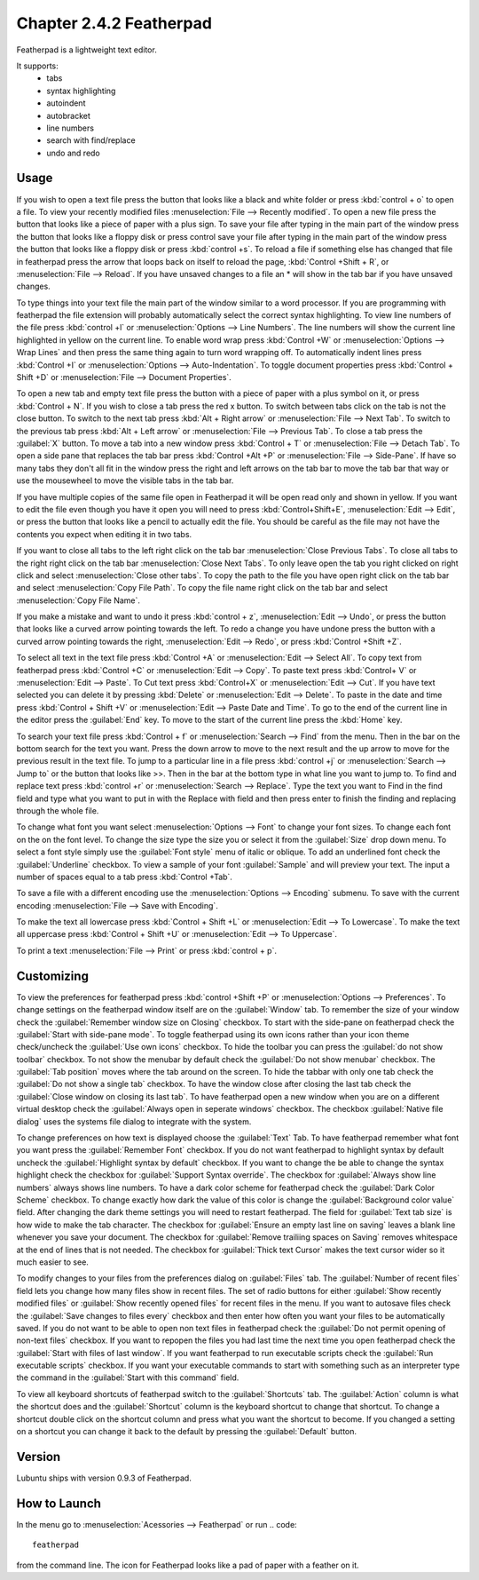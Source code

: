 Chapter 2.4.2 Featherpad
========================

Featherpad is a lightweight text editor.

It supports:
 - tabs
 - syntax highlighting
 - autoindent
 - autobracket
 - line numbers
 - search with find/replace
 - undo and redo

Usage
------
If you wish to open a text file press the button that looks like a black and white folder or press :kbd:`control + o` to open a file. To view your recently modified files :menuselection:`File --> Recently modified`.  To open a new file press the button that looks like a piece of paper with a plus sign. To save your file after typing in the main part of the window press the button that looks like a floppy disk or press control save your file after typing in the main part of the window press the button that looks like a floppy disk or press :kbd:`control +s`. To reload a file if something else has changed that file in featherpad press the arrow that loops back on itself to reload the page, :kbd:`Control +Shift + R`, or :menuselection:`File --> Reload`. If you have unsaved changes to a file an * will show in the tab bar if you have unsaved changes. 

To type things into your text file the main part of the window similar to a word processor. If you are programming with featherpad the file extension will probably automatically select the correct syntax highlighting. To view line numbers of the file press :kbd:`control +l` or :menuselection:`Options --> Line Numbers`. The line numbers will show the current line highlighted in yellow on the current line. To enable word wrap press :kbd:`Control +W` or :menuselection:`Options --> Wrap Lines` and then press the same thing again to turn word wrapping off. To automatically indent lines press :kbd:`Control +I` or :menuselection:`Options --> Auto-Indentation`. To toggle document properties press :kbd:`Control + Shift +D` or :menuselection:`File --> Document Properties`. 

To open a new tab and empty text file press the button with a piece of paper with a plus symbol on it, or press :kbd:`Control + N`. If you wish to close a tab press the red x button. To switch between tabs click on the tab is not the close button. To switch to the next tab press :kbd:`Alt + Right arrow` or :menuselection:`File --> Next Tab`. To switch to the previous tab press :kbd:`Alt + Left arrow` or :menuselection:`File --> Previous Tab`. To close a tab press the :guilabel:`X` button. To move a tab into a new window press :kbd:`Control + T` or :menuselection:`File --> Detach Tab`. To open a side pane that replaces the tab bar press :kbd:`Control +Alt +P` or :menuselection:`File --> Side-Pane`. If have so many tabs they don't all fit in the window press the right and left arrows on the tab bar to move the tab bar that way or use the mousewheel to move the visible tabs in the tab bar.

If you have multiple copies of the same file open in Featherpad it will be open read only and shown in yellow. If you want to edit the file even though you have it open you will need to press :kbd:`Control+Shift+E`, :menuselection:`Edit --> Edit`, or press the button that looks like a pencil to actually edit the file. You should be careful as the file may not have the contents you expect when editing it in two tabs.

If you want to close all tabs to the left right click on the tab bar :menuselection:`Close Previous Tabs`. To close all tabs to the right right click on the tab bar :menuselection:`Close Next Tabs`. To only leave open the tab you right clicked on right click and select :menuselection:`Close other tabs`. To copy the path to the file you have open right click on the tab bar and select :menuselection:`Copy File Path`. To copy the file name right click on the tab bar and select :menuselection:`Copy File Name`.

If you make a mistake and want to undo it press :kbd:`control + z`, :menuselection:`Edit --> Undo`, or press the button that looks like a curved arrow pointing towards the left. To redo a change you have undone press the button with a curved arrow pointing towards the right, :menuselection:`Edit --> Redo`, or press :kbd:`Control +Shift +Z`. 

To select all text in the text file press :kbd:`Control +A` or :menuselection:`Edit --> Select All`. To copy text from featherpad press :kbd:`Control +C` or :menuselection:`Edit --> Copy`. To paste text press :kbd:`Control+ V` or :menuselection:`Edit --> Paste`. To Cut text press :kbd:`Control+X` or :menuselection:`Edit --> Cut`. If you have text selected you can delete it by pressing :kbd:`Delete` or :menuselection:`Edit --> Delete`.  To paste  in the date and time press :kbd:`Control + Shift +V` or :menuselection:`Edit --> Paste Date and Time`. To go to the end of the current line in the editor press the :guilabel:`End` key. To move to the start of the current line press the :kbd:`Home` key.

To search your text file press :kbd:`Control + f` or :menuselection:`Search --> Find` from the menu. Then in the bar on the bottom search for the text you want. Press the down arrow to move to the next result and the up arrow to move for the previous result in the text file. To jump to a particular line in a file press :kbd:`control +j` or :menuselection:`Search --> Jump to` or the button that looks like >>. Then in the bar at the bottom type in what line you want to jump to. To find and replace text press :kbd:`control +r` or :menuselection:`Search --> Replace`. Type the text you want to Find in the find field and type what you want to put in with the Replace with field and then press enter to finish the finding and replacing through the whole file. 

To change what font you want select :menuselection:`Options --> Font` to change your font sizes. To change each font on the on the font level. To change the size type the size you or select it from the :guilabel:`Size` drop down menu. To select a font style simply use the :guilabel:`Font style` menu of italic or oblique. To add an underlined font check the :guilabel:`Underline` checkbox. To view a sample of your font :guilabel:`Sample` and will preview your text. The input a number of spaces equal to a tab press :kbd:`Control +Tab`.

.. image:: featherpad-font.png

To save a file with a different encoding use the :menuselection:`Options --> Encoding` submenu. To save with the current encoding :menuselection:`File --> Save with Encoding`.

To make the text all lowercase press :kbd:`Control + Shift +L` or :menuselection:`Edit --> To Lowercase`. To make the text all uppercase press :kbd:`Control + Shift +U` or :menuselection:`Edit --> To Uppercase`. 

To print a text :menuselection:`File --> Print` or press :kbd:`control + p`.  

.. image:: featherpad.png
  :width: 80% 

Customizing
------------
To view the preferences for featherpad press :kbd:`control +Shift +P` or :menuselection:`Options --> Preferences`. To change settings on the featherpad window itself are on the :guilabel:`Window` tab. To remember the size of your window check the :guilabel:`Remember window size on Closing` checkbox. To start with the side-pane on featherpad check the :guilabel:`Start with side-pane mode`. To toggle featherpad using its own icons rather than your icon theme check/uncheck the :guilabel:`Use own icons` checkbox.  To hide the toolbar you can press the :guilabel:`do not show toolbar` checkbox. To not show the menubar by default check the :guilabel:`Do not show menubar` checkbox. The :guilabel:`Tab position` moves where the tab around on the screen. To hide the tabbar with only one tab check the :guilabel:`Do not show a single tab` checkbox. To have the window close after closing the last tab check the :guilabel:`Close window on closing its last tab`. To have featherpad open a new window when you are on a different virtual desktop check the :guilabel:`Always open in seperate windows` checkbox.  The checkbox :guilabel:`Native file dialog` uses the systems file dialog to integrate with the system.

.. image:: featherpadprefrences.png

To change preferences on how text is displayed choose the :guilabel:`Text` Tab. To have featherpad remember what font you want press the :guilabel:`Remember Font` checkbox. If you do not want featherpad to highlight syntax by default uncheck the :guilabel:`Highlight syntax by default` checkbox. If you want to change the be able to change the syntax highlight check the checkbox for :guilabel:`Support Syntax override`. The checkbox for :guilabel:`Always show line numbers` always shows line numbers. To have a dark color scheme for featherpad check the :guilabel:`Dark Color Scheme` checkbox. To change exactly how dark the value of this color is change the :guilabel:`Background color value` field. After changing the dark theme settings you will need to restart featherpad. The field for :guilabel:`Text tab size` is how wide to make the tab character. The checkbox for :guilabel:`Ensure an empty last line on saving` leaves a blank line whenever you save your document. The checkbox for :guilabel:`Remove trailiing spaces on Saving` removes whitespace at the end of lines that is not needed. The checkbox for :guilabel:`Thick text Cursor` makes the text cursor wider so it much easier to see.  

.. image:: featherpad-text-pref.png

To modify changes to your files from the preferences dialog on :guilabel:`Files` tab. The :guilabel:`Number of recent files` field lets you change how many files show in recent files. The set of radio buttons for either :guilabel:`Show recently modified files` or :guilabel:`Show recently opened files` for recent files in the menu. If you want to autosave files check the :guilabel:`Save changes to files every` checkbox and then enter how often you want your files to be automatically saved. If you do not want to be able to open non text files in featherpad check the :guilabel:`Do not permit opening of non-text files` checkbox. If you want to repopen the files you had last time the next time you open featherpad check the :guilabel:`Start with files of last window`. If you want featherpad to run executable scripts check the :guilabel:`Run executable scripts` checkbox. If you want your executable commands to start with something such as an interpreter type the command in the :guilabel:`Start with this command` field.

.. image:: featherpad-files-pref.png

To view all keyboard shortcuts of featherpad switch to the :guilabel:`Shortcuts` tab. The :guilabel:`Action` column is what the shortcut does and the :guilabel:`Shortcut` column is the keyboard shortcut to change that shortcut. To change a shortcut double click on the shortcut column and press what you want the shortcut to become. If you changed a setting on a shortcut you can change it back to the default by pressing the :guilabel:`Default` button.  

Version
-------
Lubuntu ships with version 0.9.3 of Featherpad. 

How to Launch
-------------
In the menu go to :menuselection:`Acessories --> Featherpad` or run 
.. code::

   featherpad

from the command line. The icon for Featherpad looks like a pad of paper with a feather on it.  
